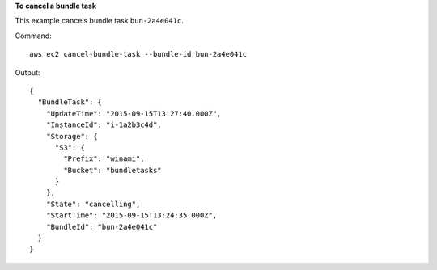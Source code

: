 **To cancel a bundle task**

This example cancels bundle task ``bun-2a4e041c``.

Command::

  aws ec2 cancel-bundle-task --bundle-id bun-2a4e041c

Output::

  {
    "BundleTask": {
      "UpdateTime": "2015-09-15T13:27:40.000Z", 
      "InstanceId": "i-1a2b3c4d", 
      "Storage": {
        "S3": {
          "Prefix": "winami", 
          "Bucket": "bundletasks"
        }
      }, 
      "State": "cancelling", 
      "StartTime": "2015-09-15T13:24:35.000Z", 
      "BundleId": "bun-2a4e041c"
    }
  }